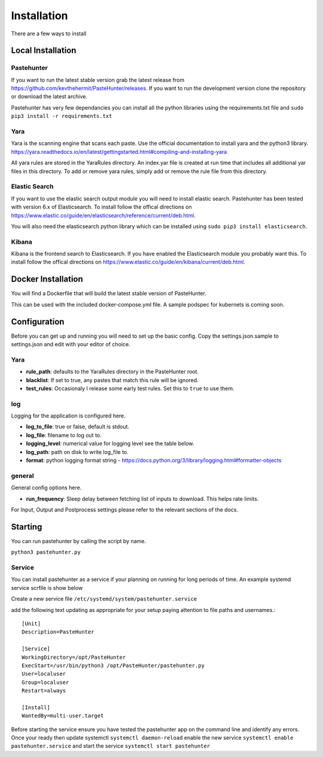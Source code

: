 Installation
============

There are a few ways to install 



Local Installation
------------------

Pastehunter
^^^^^^^^^^^
If you want to run the latest stable version grab the latest release from https://github.com/kevthehermit/PasteHunter/releases.
If you want to run the development version clone the repository or download the latest archive. 

Pastehunter has very few dependancies you can install all the python libraries using the requirements.txt file and ``sudo pip3 install -r requirements.txt``
    
    
    

Yara
^^^^
Yara is the scanning engine that scans each paste. Use the official documentation to install yara and the python3 library. 
https://yara.readthedocs.io/en/latest/gettingstarted.html#compiling-and-installing-yara

All yara rules are stored in the YaraRules directory. An index.yar file is created at run time that includes all additional yar files in this directory. 
To add or remove yara rules, simply add or remove the rule file from this directory. 



Elastic Search
^^^^^^^^^^^^^^
If you want to use the elastic search output module you will need to install elastic search. Pastehunter has been tested with version 6.x of Elasticsearch.
To install follow the offical directions on https://www.elastic.co/guide/en/elasticsearch/reference/current/deb.html.

You will also need the elasticsearch python library which can be installed using ``sudo pip3 install elasticsearch``.

Kibana
^^^^^^
Kibana is the frontend search to Elasticsearch. If you have enabled the Elasticsearch module you probably want this. 
To install follow the offical directions on https://www.elastic.co/guide/en/kibana/current/deb.html.



Docker Installation
-------------------
You will find a Dockerfile that will build the latest stable version of PasteHunter. 


This can be used with the included docker-compose.yml file. 
A sample podspec for kubernets is coming soon. 


Configuration
-------------
Before you can get up and running you will need to set up the basic config. 
Copy the settings.json.sample to settings.json and edit with your editor of choice. 

Yara
^^^^

- **rule_path**: defaults to the YaraRules directory in the PasteHunter root.
- **blacklist**: If set to true, any pastes that match this rule will be ignored.
- **test_rules**: Occasionaly I release some early test rules. Set this to ``true`` to use them.

log
^^^

Logging for the application is configured here. 

- **log_to_file**: true or false, default is stdout.
- **log_file**: filename to log out to.
- **logging_level**: numerical value for logging level see the table below.
- **log_path**: path on disk to write log_file to.
- **format**: python logging format string - https://docs.python.org/3/library/logging.html#formatter-objects

=======  =========
Level    Numerical
======== =========
CRITICAL 50
ERROR    40
WARNING  30
INFO     20
DEBUG    10
NETSET   0
======== =========

general
^^^^^^^

General config options here.

- **run_frequency**: Sleep delay between fetching list of inputs to download. This helps rate limits. 


For Input, Output and Postprocess settings please refer to the relevant sections of the docs. 
    

Starting
--------

You can run pastehunter by calling the script by name. 

``python3 pastehunter.py``

Service
^^^^^^^

You can install pastehunter as a service if your planning on running for long periods of time. An example systemd service scrfile is show below

Create a new service file ``/etc/systemd/system/pastehunter.service``

add the following text updating as appropriate for your setup paying attention to file paths and usernames.:: 


    [Unit]
    Description=PasteHunter
    
    [Service]
    WorkingDirectory=/opt/PasteHunter
    ExecStart=/usr/bin/python3 /opt/PasteHunter/pastehunter.py
    User=localuser
    Group=localuser
    Restart=always
    
    [Install]
    WantedBy=multi-user.target


Before starting the service ensure you have tested the pastehunter app on the command line and identify any errors. Once your ready then update systemctl ``systemctl daemon-reload`` enable the new service ``systemctl enable pastehunter.service`` and start the service ``systemctl start pastehunter`` 
